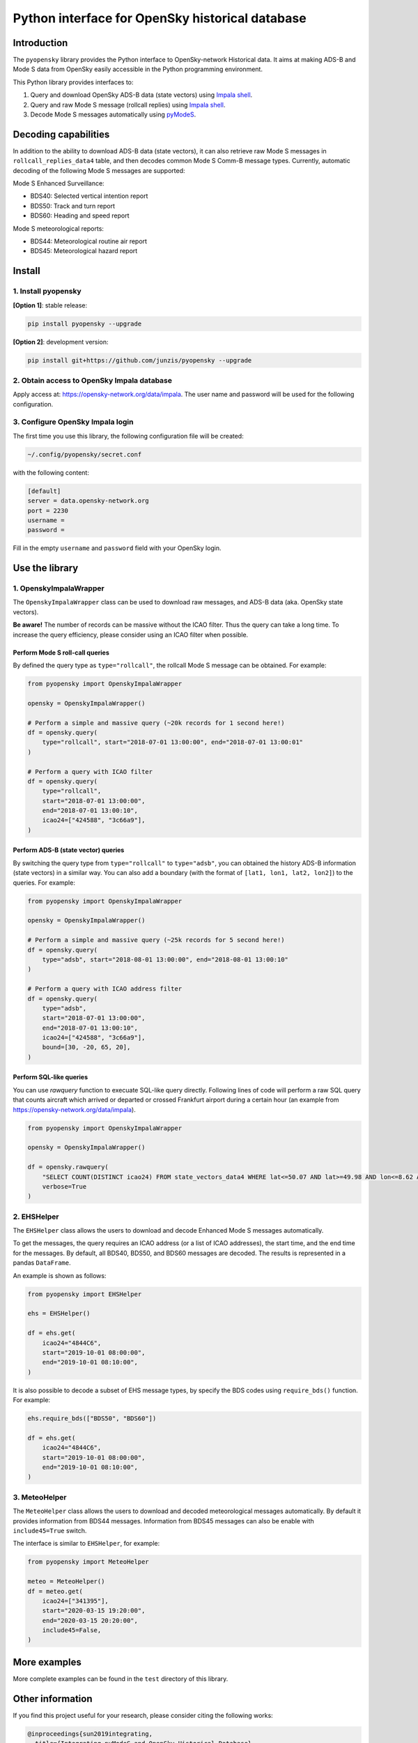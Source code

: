 Python interface for OpenSky historical database
================================================

Introduction
------------

The ``pyopensky`` library provides the Python interface to OpenSky-network Historical data. It aims at making ADS-B and Mode S data from OpenSky easily accessible in the Python programming environment. 

This Python library provides interfaces to:

1. Query and download OpenSky ADS-B data (state vectors) using `Impala shell <https://opensky-network.org/data/impala>`_. 
2. Query and raw Mode S message (rollcall replies) using `Impala shell <https://opensky-network.org/data/impala>`_. 
3. Decode Mode S messages automatically using `pyModeS <https://github.com/junzis/pyModeS>`_. 


Decoding capabilities
---------------------

In addition to the ability to download ADS-B data (state vectors), it can also retrieve raw Mode S messages in ``rollcall_replies_data4`` table, and then decodes common Mode S Comm-B message types. Currently, automatic decoding of the following Mode S messages are supported:

Mode S Enhanced Surveillance:

- BDS40: Selected vertical intention report
- BDS50: Track and turn report
- BDS60: Heading and speed report

Mode S meteorological reports:

- BDS44: Meteorological routine air report
- BDS45: Meteorological hazard report


Install
-------

1. Install pyopensky
********************

**[Option 1]**: stable release:

.. code-block:: sh

  pip install pyopensky --upgrade

**[Option 2]**: development version:

.. code-block:: sh

  pip install git+https://github.com/junzis/pyopensky --upgrade



2. Obtain access to OpenSky Impala database
*******************************************

Apply access at: https://opensky-network.org/data/impala. The user name and password will be used for the following configuration.


3. Configure OpenSky Impala login
*********************************


The first time you use this library, the following configuration file will be created:

.. code-block::

  ~/.config/pyopensky/secret.conf

with the following content:

.. code-block::

  [default]
  server = data.opensky-network.org
  port = 2230
  username =
  password =

Fill in the empty ``username`` and ``password`` field with your OpenSky login.


Use the library
----------------

1. OpenskyImpalaWrapper
***********************

The ``OpenskyImpalaWrapper`` class can be used to download raw messages, and ADS-B data (aka. OpenSky state vectors).

**Be aware!** The number of records can be massive without the ICAO filter. Thus the query can take a long time. To increase the query efficiency, please consider using an ICAO filter when possible.


Perform Mode S roll-call queries
++++++++++++++++++++++++++++++++

By defined the query type as ``type="rollcall"``, the rollcall Mode S message can be obtained. For example:

.. code-block:: python

  from pyopensky import OpenskyImpalaWrapper

  opensky = OpenskyImpalaWrapper()

  # Perform a simple and massive query (~20k records for 1 second here!)
  df = opensky.query(
      type="rollcall", start="2018-07-01 13:00:00", end="2018-07-01 13:00:01"
  )

  # Perform a query with ICAO filter
  df = opensky.query(
      type="rollcall",
      start="2018-07-01 13:00:00",
      end="2018-07-01 13:00:10",
      icao24=["424588", "3c66a9"],
  )


Perform ADS-B (state vector) queries
++++++++++++++++++++++++++++++++++++

By switching the query type from ``type="rollcall"`` to ``type="adsb"``, you can obtained the history ADS-B information (state vectors) in a similar way. You can also add a boundary (with the format of ``[lat1, lon1, lat2, lon2]``) to the queries. For example:

.. code-block:: python

  from pyopensky import OpenskyImpalaWrapper

  opensky = OpenskyImpalaWrapper()

  # Perform a simple and massive query (~25k records for 5 second here!)
  df = opensky.query(
      type="adsb", start="2018-08-01 13:00:00", end="2018-08-01 13:00:10"
  )

  # Perform a query with ICAO address filter
  df = opensky.query(
      type="adsb",
      start="2018-07-01 13:00:00",
      end="2018-07-01 13:00:10",
      icao24=["424588", "3c66a9"],
      bound=[30, -20, 65, 20],
  )


Perform SQL-like queries
++++++++++++++++++++++++

You can use `rawquery` function to execuate SQL-like query directly. Following lines of code will perform a raw SQL query that counts aircraft which arrived or departed or crossed Frankfurt airport during a certain hour (an example from https://opensky-network.org/data/impala).

.. code-block:: python

  from pyopensky import OpenskyImpalaWrapper

  opensky = OpenskyImpalaWrapper()

  df = opensky.rawquery(
      "SELECT COUNT(DISTINCT icao24) FROM state_vectors_data4 WHERE lat<=50.07 AND lat>=49.98 AND lon<=8.62 AND lon>=8.48 AND hour=1493892000;",
      verbose=True
  )



2. EHSHelper
************

The ``EHSHelper`` class allows the users to download and decode Enhanced Mode S messages automatically.

To get the messages, the query requires an ICAO address (or a list of ICAO addresses), the start time, and the end time for the messages. By default, all BDS40, BDS50, and BDS60 messages are decoded. The results is represented in a pandas ``DataFrame``.

An example is shown as follows:

.. code-block:: python

  from pyopensky import EHSHelper

  ehs = EHSHelper()

  df = ehs.get(
      icao24="4844C6",
      start="2019-10-01 08:00:00",
      end="2019-10-01 08:10:00",
  )

It is also possible to decode a subset of EHS message types, by specify the BDS codes using ``require_bds()`` function. For example:

.. code-block:: python

  ehs.require_bds(["BDS50", "BDS60"])

  df = ehs.get(
      icao24="4844C6",
      start="2019-10-01 08:00:00",
      end="2019-10-01 08:10:00",
  )



3. MeteoHelper
**************

The ``MeteoHelper`` class allows the users to download and decoded meteorological messages automatically. By default it provides information from BDS44 messages. Information from BDS45 messages can also be enable with ``include45=True`` switch.

The interface is similar to ``EHSHelper``, for example:

.. code-block:: python

  from pyopensky import MeteoHelper

  meteo = MeteoHelper()
  df = meteo.get(
      icao24=["341395"],
      start="2020-03-15 19:20:00",
      end="2020-03-15 20:20:00",
      include45=False,
  )



More examples
-------------

More complete examples can be found in the ``test`` directory of this library.


Other information
-----------------

If you find this project useful for your research, please consider citing the following works:

.. code-block:: bibtex

  @inproceedings{sun2019integrating,
    title={Integrating pyModeS and OpenSky Historical Database},
    author={Sun, Junzi and Hoekstra, Jacco M},
    booktitle={Proceedings of the 7th OpenSky Workshop},
    volume={67},
    pages={63--72},
    year={2019}
  }

  @article{sun2019pymodes,
      title={pyModeS: Decoding Mode S Surveillance Data for Open Air Transportation Research},
      author={J. {Sun} and H. {V\^u} and J. {Ellerbroek} and J. M. {Hoekstra}},
      journal={IEEE Transactions on Intelligent Transportation Systems},
      year={2019},
      doi={10.1109/TITS.2019.2914770},
      ISSN={1524-9050},
  }

  @inproceedings{schafer2014opensky,
    title={Bringing up OpenSky: A large-scale ADS-B sensor network for research},
    author={Sch{\"a}fer, Matthias and Strohmeier, Martin and Lenders, Vincent and Martinovic, Ivan and Wilhelm, Matthias},
    booktitle={Proceedings of the 13th international symposium on Information processing in sensor networks},
    pages={83--94},
    year={2014},
    organization={IEEE Press}
  }
